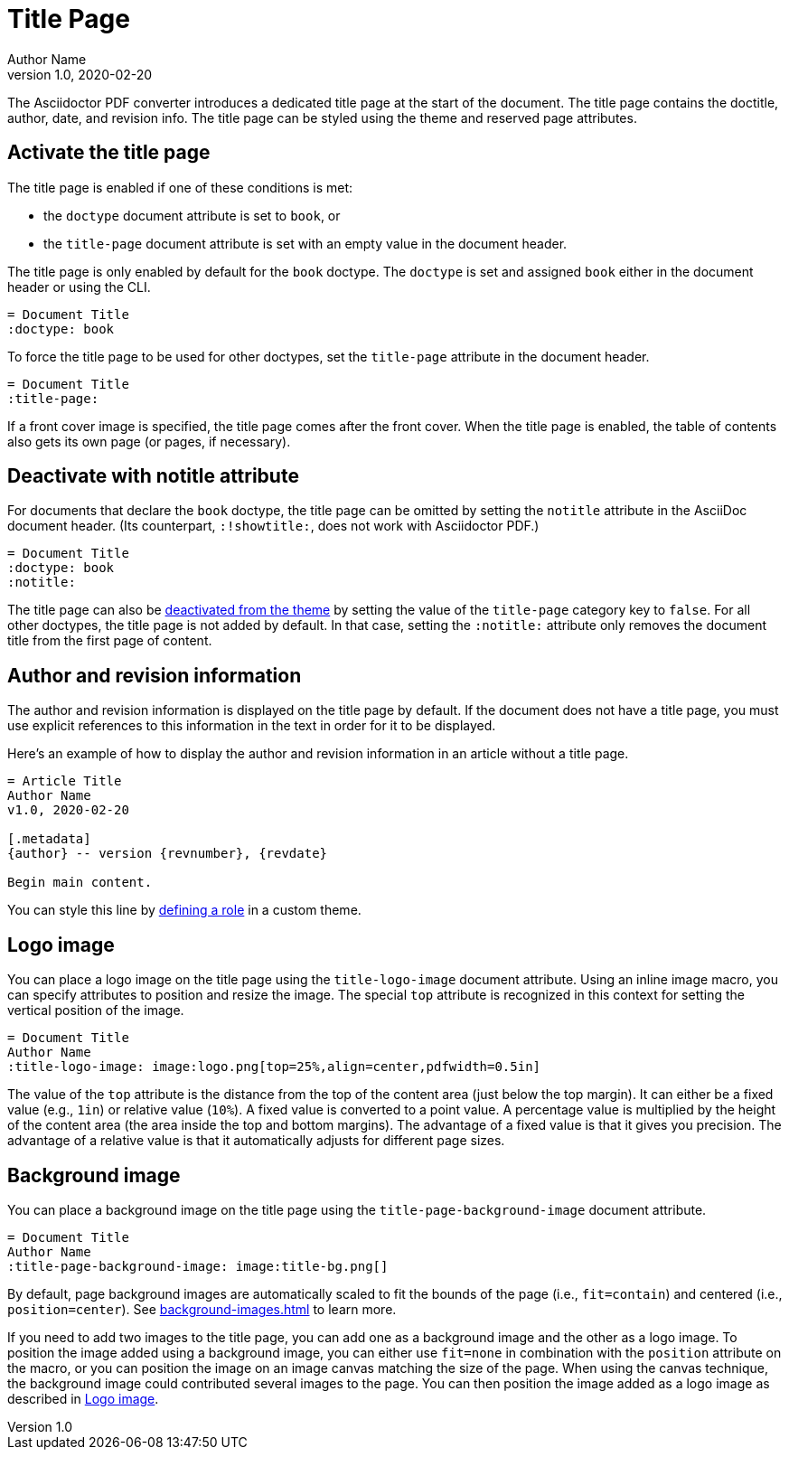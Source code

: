 = Title Page
Author Name
v1.0, 2020-02-20
:description: The title page contains the doctitle, author, date, and revision information.

The Asciidoctor PDF converter introduces a dedicated title page at the start of the document.
The title page contains the doctitle, author, date, and revision info.
The title page can be styled using the theme and reserved page attributes.

[#activate]
== Activate the title page

The title page is enabled if one of these conditions is met:

* the `doctype` document attribute is set to `book`, or
* the `title-page` document attribute is set with an empty value in the document header.

The title page is only enabled by default for the `book` doctype.
The `doctype` is set and assigned `book` either in the document header or using the CLI.

[,asciidoc]
----
= Document Title
:doctype: book
----

To force the title page to be used for other doctypes, set the `title-page` attribute in the document header.

[,asciidoc]
----
= Document Title
:title-page:
----

If a front cover image is specified, the title page comes after the front cover.
When the title page is enabled, the table of contents also gets its own page (or pages, if necessary).

[#notitle-attribute]
== Deactivate with notitle attribute

For documents that declare the `book` doctype, the title page can be omitted by setting the `notitle` attribute in the AsciiDoc document header.
(Its counterpart, `:!showtitle:`, does not work with Asciidoctor PDF.)

[,asciidoc]
----
= Document Title
:doctype: book
:notitle:
----

The title page can also be xref:theme:title-pages.adoc#deactivate[deactivated from the theme] by setting the value of the `title-page` category key to `false`.
For all other doctypes, the title page is not added by default.
In that case, setting the `:notitle:` attribute only removes the document title from the first page of content.

== Author and revision information

The author and revision information is displayed on the title page by default.
If the document does not have a title page, you must use explicit references to this information in the text in order for it to be displayed.

Here's an example of how to display the author and revision information in an article without a title page.

[,asciidoc]
----
= Article Title
Author Name
v1.0, 2020-02-20

[.metadata]
{author} -- version {revnumber}, {revdate}

Begin main content.
----

You can style this line by xref:roles.adoc#custom[defining a role] in a custom theme.

[#logo]
== Logo image

You can place a logo image on the title page using the `title-logo-image` document attribute.
Using an inline image macro, you can specify attributes to position and resize the image.
The special `top` attribute is recognized in this context for setting the vertical position of the image.

[,asciidoc]
----
= Document Title
Author Name
:title-logo-image: image:logo.png[top=25%,align=center,pdfwidth=0.5in]
----

The value of the `top` attribute is the distance from the top of the content area (just below the top margin).
It can either be a fixed value (e.g., `1in`) or relative value (`10%`).
A fixed value is converted to a point value.
A percentage value is multiplied by the height of the content area (the area inside the top and bottom margins).
The advantage of a fixed value is that it gives you precision.
The advantage of a relative value is that it automatically adjusts for different page sizes.

[#background]
== Background image

You can place a background image on the title page using the `title-page-background-image` document attribute.

[,asciidoc]
----
= Document Title
Author Name
:title-page-background-image: image:title-bg.png[]
----

By default, page background images are automatically scaled to fit the bounds of the page (i.e., `fit=contain`) and centered (i.e., `position=center`).
See xref:background-images.adoc[] to learn more.

If you need to add two images to the title page, you can add one as a background image and the other as a logo image.
To position the image added using a background image, you can either use `fit=none` in combination with the `position` attribute on the macro, or you can position the image on an image canvas matching the size of the page.
When using the canvas technique, the background image could contributed several images to the page.
You can then position the image added as a logo image as described in <<Logo image>>.
